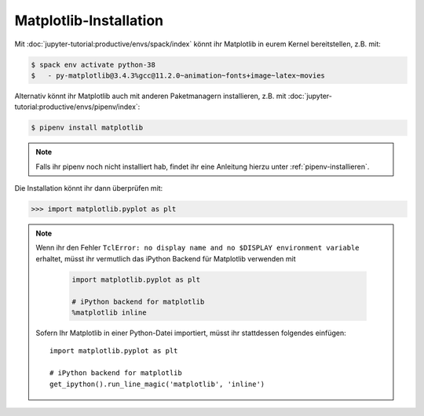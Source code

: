 Matplotlib-Installation
=======================

Mit :doc:`jupyter-tutorial:productive/envs/spack/index` könnt ihr Matplotlib in
eurem Kernel bereitstellen, z.B. mit:

.. code-block:: console

    $ spack env activate python-38
    $   - py-matplotlib@3.4.3%gcc@11.2.0~animation~fonts+image~latex~movies

Alternativ könnt ihr Matplotlib auch mit anderen Paketmanagern installieren, z.B.
mit :doc:`jupyter-tutorial:productive/envs/pipenv/index`:

.. code-block:: console

    $ pipenv install matplotlib

.. note::
   Falls ihr pipenv noch nicht installiert hab, findet ihr eine Anleitung hierzu
   unter :ref:`pipenv-installieren`.

Die Installation könnt ihr dann überprüfen mit:

.. code-block:: python

    >>> import matplotlib.pyplot as plt

.. note::
    Wenn ihr den Fehler ``TclError: no display name and no $DISPLAY
    environment variable`` erhaltet, müsst ihr vermutlich das iPython Backend
    für Matplotlib verwenden mit
    
     .. code-block:: python

        import matplotlib.pyplot as plt

        # iPython backend for matplotlib
        %matplotlib inline

    Sofern Ihr Matplotlib in einer Python-Datei importiert, müsst ihr
    stattdessen folgendes einfügen::

        import matplotlib.pyplot as plt

        # iPython backend for matplotlib
        get_ipython().run_line_magic('matplotlib', 'inline')
